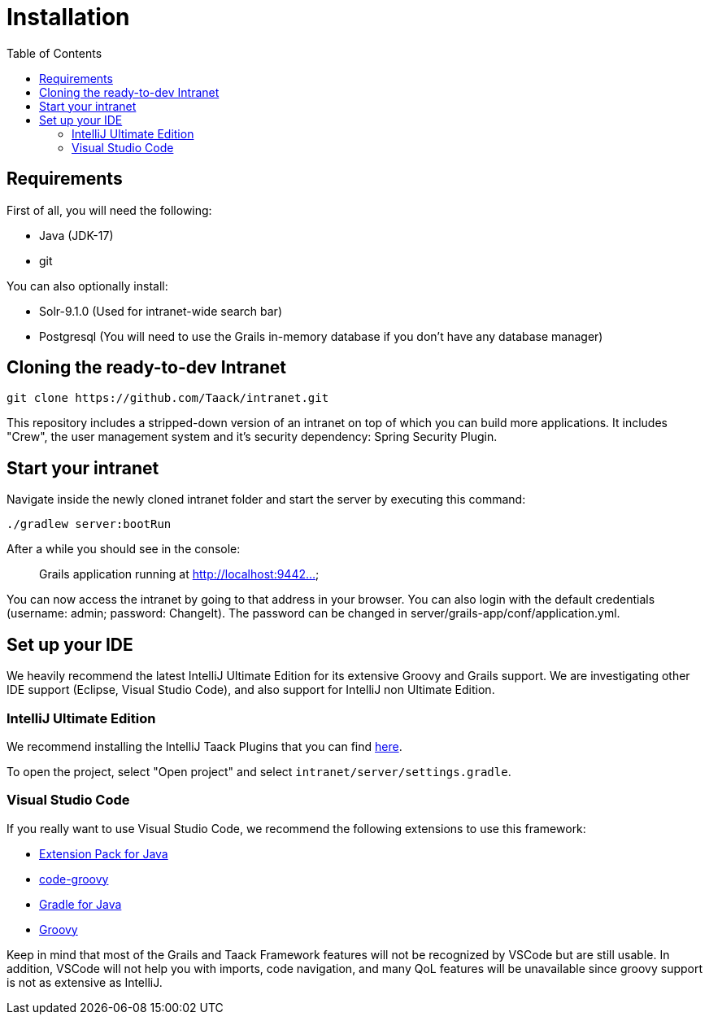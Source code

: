 = Installation
:doctype: book
:taack-category: 1
:toc:

== Requirements

First of all, you will need the following:

* Java (JDK-17)
* git

You can also optionally install:

* Solr-9.1.0 (Used for intranet-wide search bar)
* Postgresql (You will need to use the Grails in-memory database if you don't have any database manager)

== Cloning the ready-to-dev Intranet

[,bash]
----
git clone https://github.com/Taack/intranet.git
----

This repository includes a stripped-down version of an intranet on top of which you can build more applications. It includes "Crew", the user management system and it's security dependency: Spring Security Plugin.

== Start your intranet

Navigate inside the newly cloned intranet folder and start the server by executing this command:

[,bash]
----
./gradlew server:bootRun
----

After a while you should see in the console:

____
Grails application running at http://localhost:9442...
____

You can now access the intranet by going to that address in your browser. You can also login with the default credentials (username: admin; password: ChangeIt). The password can be changed in server/grails-app/conf/application.yml.

== Set up your IDE

We heavily recommend the latest IntelliJ Ultimate Edition for its extensive Groovy and Grails support. We are investigating other IDE support (Eclipse, Visual Studio Code), and also support for IntelliJ non Ultimate Edition.

=== IntelliJ Ultimate Edition

We recommend installing the IntelliJ Taack Plugins that you can find https://github.com/Taack/infra/releases/tag/v0.1[here].

To open the project, select "Open project" and select `intranet/server/settings.gradle`.

=== Visual Studio Code

If you really want to use Visual Studio Code, we recommend the following extensions to use this framework:

* https://marketplace.visualstudio.com/items?itemName=vscjava.vscode-java-pack[Extension Pack for Java]
* https://marketplace.visualstudio.com/items?itemName=marlon407.code-groovy[code-groovy]
* https://marketplace.visualstudio.com/items?itemName=vscjava.vscode-gradle[Gradle for Java]
* https://marketplace.visualstudio.com/items?itemName=MellowMarshmallow.groovy[Groovy]

Keep in mind that most of the Grails and Taack Framework features will not be recognized by VSCode but are still usable. In addition, VSCode will not help you with imports, code navigation, and many QoL features will be unavailable since groovy support is not as extensive as IntelliJ.
